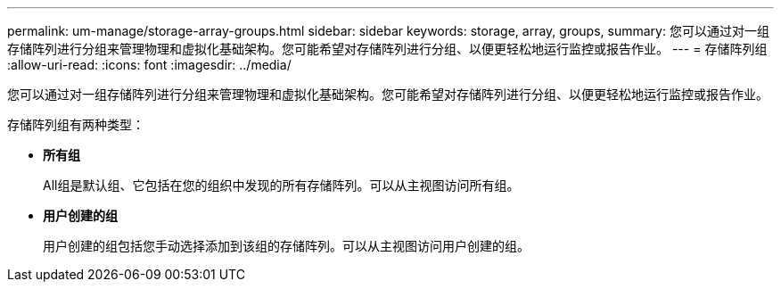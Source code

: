 ---
permalink: um-manage/storage-array-groups.html 
sidebar: sidebar 
keywords: storage, array, groups, 
summary: 您可以通过对一组存储阵列进行分组来管理物理和虚拟化基础架构。您可能希望对存储阵列进行分组、以便更轻松地运行监控或报告作业。 
---
= 存储阵列组
:allow-uri-read: 
:icons: font
:imagesdir: ../media/


[role="lead"]
您可以通过对一组存储阵列进行分组来管理物理和虚拟化基础架构。您可能希望对存储阵列进行分组、以便更轻松地运行监控或报告作业。

存储阵列组有两种类型：

* *所有组*
+
All组是默认组、它包括在您的组织中发现的所有存储阵列。可以从主视图访问所有组。

* *用户创建的组*
+
用户创建的组包括您手动选择添加到该组的存储阵列。可以从主视图访问用户创建的组。


